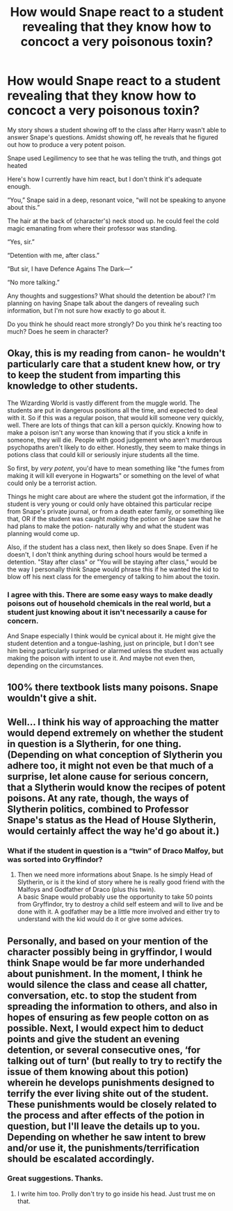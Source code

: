 #+TITLE: How would Snape react to a student revealing that they know how to concoct a very poisonous toxin?

* How would Snape react to a student revealing that they know how to concoct a very poisonous toxin?
:PROPERTIES:
:Author: zFrazierJr
:Score: 8
:DateUnix: 1555801744.0
:DateShort: 2019-Apr-21
:FlairText: Discussion
:END:
My story shows a student showing off to the class after Harry wasn't able to answer Snape's questions. Amidst showing off, he reveals that he figured out how to produce a very potent poison.

Snape used Legilimency to see that he was telling the truth, and things got heated

Here's how I currently have him react, but I don't think it's adequate enough.

“You,” Snape said in a deep, resonant voice, “will not be speaking to anyone about this.”

The hair at the back of (character's) neck stood up. he could feel the cold magic emanating from where their professor was standing.

“Yes, sir.”

“Detention with me, after class.”

“But sir, I have Defence Agains The Dark---“

“No more talking.”

Any thoughts and suggestions? What should the detention be about? I'm planning on having Snape talk about the dangers of revealing such information, but I'm not sure how exactly to go about it.

Do you think he should react more strongly? Do you think he's reacting too much? Does he seem in character?


** Okay, this is my reading from canon- he wouldn't particularly care that a student knew how, or try to keep the student from imparting this knowledge to other students.

The Wizarding World is vastly different from the muggle world. The students are put in dangerous positions all the time, and expected to deal with it. So if this was a regular poison, that would kill someone very quickly, well. There are lots of things that can kill a person quickly. Knowing how to make a poison isn't any worse than knowing that if you stick a knife in someone, they will die. People with good judgement who aren't murderous psychopaths aren't likely to do either. Honestly, they seem to make things in potions class that could kill or seriously injure students all the time.

So first, by /very potent/, you'd have to mean something like "the fumes from making it will kill everyone in Hogwarts" or something on the level of what could only be a terrorist action.

Things he might care about are where the student got the information, if the student is very young or could only have obtained this particular recipe from Snape's private journal, or from a death eater family, or something like that, OR if the student was caught /making/ the potion or Snape saw that he had plans to make the potion- naturally why and what the student was planning would come up.

Also, if the student has a class next, then likely so does Snape. Even if he doesn't, I don't think anything during school hours would be termed a detention. "Stay after class" or "You will be staying after class," would be the way I personally think Snape would phrase this if he wanted the kid to blow off his next class for the emergency of talking to him about the toxin.
:PROPERTIES:
:Author: cavelioness
:Score: 14
:DateUnix: 1555810321.0
:DateShort: 2019-Apr-21
:END:

*** I agree with this. There are some easy ways to make deadly poisons out of household chemicals in the real world, but a student just knowing about it isn't necessarily a cause for concern.

And Snape especially I think would be cynical about it. He might give the student detention and a tongue-lashing, just on principle, but I don't see him being particularly surprised or alarmed unless the student was actually making the poison with intent to use it. And maybe not even then, depending on the circumstances.
:PROPERTIES:
:Author: pointysparkles
:Score: 8
:DateUnix: 1555810908.0
:DateShort: 2019-Apr-21
:END:


** 100% there textbook lists many poisons. Snape wouldn't give a shit.
:PROPERTIES:
:Author: EpicBeardMan
:Score: 6
:DateUnix: 1555826096.0
:DateShort: 2019-Apr-21
:END:


** Well... I think his way of approaching the matter would depend extremely on whether the student in question is a Slytherin, for one thing. (Depending on what conception of Slytherin you adhere too, it might not even be that much of a surprise, let alone cause for serious concern, that a Slytherin would know the recipes of potent poisons. At any rate, though, the ways of Slytherin politics, combined to Professor Snape's status as the Head of House Slytherin, would certainly affect the way he'd go about it.)
:PROPERTIES:
:Author: Achille-Talon
:Score: 3
:DateUnix: 1555801873.0
:DateShort: 2019-Apr-21
:END:

*** What if the student in question is a “twin” of Draco Malfoy, but was sorted into Gryffindor?
:PROPERTIES:
:Author: zFrazierJr
:Score: 1
:DateUnix: 1555802274.0
:DateShort: 2019-Apr-21
:END:

**** Then we need more informations about Snape. Is he simply Head of Slytherin, or is it the kind of story where he is really good friend with the Malfoys and Godfather of Draco (plus this twin).\\
A basic Snape would probably use the opportunity to take 50 points from Gryffindor, try to destroy a child self esteem and will to live and be done with it. A godfather may be a little more involved and either try to understand with the kid would do it or give some advices.
:PROPERTIES:
:Author: PlusMortgage
:Score: 2
:DateUnix: 1555846204.0
:DateShort: 2019-Apr-21
:END:


** Personally, and based on your mention of the character possibly being in gryffindor, I would think Snape would be far more underhanded about punishment. In the moment, I think he would silence the class and cease all chatter, conversation, etc. to stop the student from spreading the information to others, and also in hopes of ensuring as few people cotton on as possible. Next, I would expect him to deduct points and give the student an evening detention, or several consecutive ones, ‘for talking out of turn' (but really to try to rectify the issue of them knowing about this potion) wherein he develops punishments designed to terrify the ever living shite out of the student. These punishments would be closely related to the process and after effects of the potion in question, but I'll leave the details up to you. Depending on whether he saw intent to brew and/or use it, the punishments/terrification should be escalated accordingly.
:PROPERTIES:
:Author: Sigyn99
:Score: 2
:DateUnix: 1555818502.0
:DateShort: 2019-Apr-21
:END:

*** Great suggestions. Thanks.
:PROPERTIES:
:Author: zFrazierJr
:Score: 2
:DateUnix: 1555854651.0
:DateShort: 2019-Apr-21
:END:

**** I write him too. Prolly don't try to go inside his head. Just trust me on that.
:PROPERTIES:
:Author: Sigyn99
:Score: 2
:DateUnix: 1555854689.0
:DateShort: 2019-Apr-21
:END:
